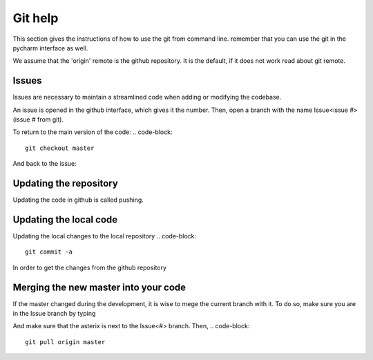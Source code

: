 Git help
********

This section gives the instructions of how to use the git from command line.
remember that you can use the git in the pycharm interface as well.

We assume that the 'origin' remote is the github repository. It is the default,
if it does not work read about git remote.

Issues
======

Issues are necessary to maintain a streamlined code when adding or modifying the codebase.

An issue is opened in the github interface, which gives it the number.
Then, open a branch with the name Issue<issue #> (issue # from git).

.. code-block::
    git branch -b Issue<#>

To return to the main version of the code:
.. code-block::
    git checkout master

And back to the issue:

.. code-block::
    git checkout Issue<#>


Updating the repository
=========================

Updating the code in  github is called pushing.

.. code-block::
    git push  origin


Updating the local code
=======================

Updating the local changes to the local repository
.. code-block::
    git commit -a

In order to get the changes from the github repository

.. code-block::
    git fetch Issue<#>
    git checkout Issue<#>

Merging the new master into your code
======================================

If the master changed during the development, it is wise to mege the current
branch with it. To do so, make sure you are in the Issue branch by typing

.. code-block::
    git branch

And make sure that the asterix is next to the Issue<#> branch.
Then,
.. code-block::
    git pull origin master

